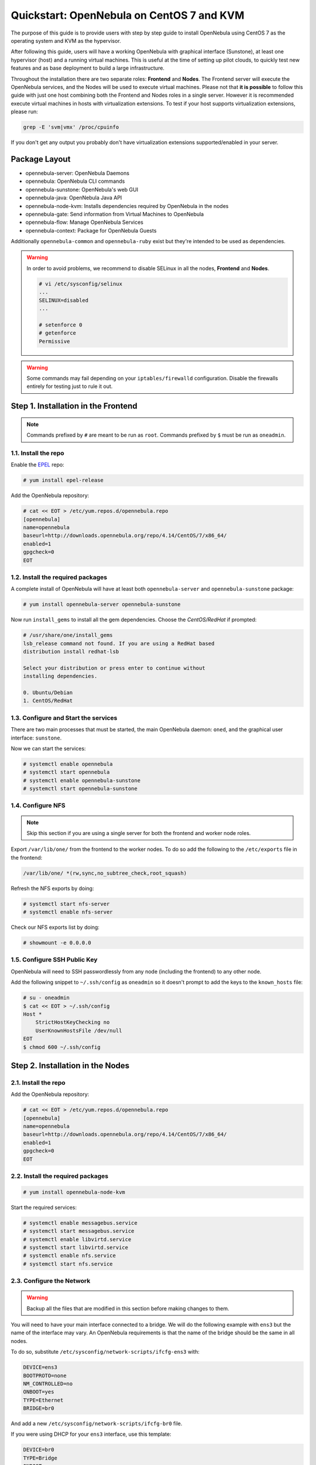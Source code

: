 .. _qs_centos7_kvm:

==========================================
Quickstart: OpenNebula on CentOS 7 and KVM
==========================================

The purpose of this guide is to provide users with step by step guide to install OpenNebula using CentOS 7 as the operating system and KVM as the hypervisor.

After following this guide, users will have a working OpenNebula with graphical interface (Sunstone), at least one hypervisor (host) and a running virtual machines. This is useful at the time of setting up pilot clouds, to quickly test new features and as base deployment to build a large infrastructure.

Throughout the installation there are two separate roles: **Frontend** and **Nodes**. The Frontend server will execute the OpenNebula services, and the Nodes will be used to execute virtual machines. Please not that **it is possible** to follow this guide with just one host combining both the Frontend and Nodes roles in a single server. However it is recommended execute virtual machines in hosts with virtualization extensions. To test if your host supports virtualization extensions, please run:

.. code::

    grep -E 'svm|vmx' /proc/cpuinfo

If you don't get any output you probably don't have virtualization extensions supported/enabled in your server.

Package Layout
==============

-  opennebula-server: OpenNebula Daemons
-  opennebula: OpenNebula CLI commands
-  opennebula-sunstone: OpenNebula's web GUI
-  opennebula-java: OpenNebula Java API
-  opennebula-node-kvm: Installs dependencies required by OpenNebula in the nodes
-  opennebula-gate: Send information from Virtual Machines to OpenNebula
-  opennebula-flow: Manage OpenNebula Services
-  opennebula-context: Package for OpenNebula Guests

Additionally ``opennebula-common`` and ``opennebula-ruby`` exist but they're intended to be used as dependencies.

.. warning:: In order to avoid problems, we recommend to disable SELinux in all the nodes, **Frontend** and **Nodes**.

    .. code::

        # vi /etc/sysconfig/selinux
        ...
        SELINUX=disabled
        ...

        # setenforce 0
        # getenforce
        Permissive

.. warning:: Some commands may fail depending on your ``iptables/firewalld`` configuration. Disable the firewalls entirely for testing just to rule it out.

Step 1. Installation in the Frontend
====================================

.. note:: Commands prefixed by ``#`` are meant to be run as ``root``. Commands prefixed by ``$`` must be run as ``oneadmin``.

1.1. Install the repo
---------------------

Enable the `EPEL <https://fedoraproject.org/wiki/EPEL>`__ repo:

.. code::

    # yum install epel-release

Add the OpenNebula repository:

.. code::

    # cat << EOT > /etc/yum.repos.d/opennebula.repo
    [opennebula]
    name=opennebula
    baseurl=http://downloads.opennebula.org/repo/4.14/CentOS/7/x86_64/
    enabled=1
    gpgcheck=0
    EOT

1.2. Install the required packages
----------------------------------

A complete install of OpenNebula will have at least both ``opennebula-server`` and ``opennebula-sunstone`` package:

.. code::

    # yum install opennebula-server opennebula-sunstone

Now run ``install_gems`` to install all the gem dependencies. Choose the *CentOS/RedHat* if prompted:

.. code::

    # /usr/share/one/install_gems
    lsb_release command not found. If you are using a RedHat based
    distribution install redhat-lsb

    Select your distribution or press enter to continue without
    installing dependencies.

    0. Ubuntu/Debian
    1. CentOS/RedHat

1.3. Configure and Start the services
-------------------------------------

There are two main processes that must be started, the main OpenNebula daemon: ``oned``, and the graphical user interface: ``sunstone``.

Now we can start the services:

.. code-block:: none

    # systemctl enable opennebula
    # systemctl start opennebula
    # systemctl enable opennebula-sunstone
    # systemctl start opennebula-sunstone

1.4. Configure NFS
------------------

.. note:: Skip this section if you are using a single server for both the frontend and worker node roles.

Export ``/var/lib/one/`` from the frontend to the worker nodes. To do so add the following to the ``/etc/exports`` file in the frontend:

.. code::

    /var/lib/one/ *(rw,sync,no_subtree_check,root_squash)

Refresh the NFS exports by doing:

.. code::

    # systemctl start nfs-server
    # systemctl enable nfs-server 

Check our NFS exports list by doing:

.. code::

    # showmount -e 0.0.0.0

1.5. Configure SSH Public Key
-----------------------------

OpenNebula will need to SSH passwordlessly from any node (including the frontend) to any other node.

Add the following snippet to ``~/.ssh/config`` as ``oneadmin`` so it doesn't prompt to add the keys to the ``known_hosts`` file:

.. code::

    # su - oneadmin
    $ cat << EOT > ~/.ssh/config
    Host *
        StrictHostKeyChecking no
        UserKnownHostsFile /dev/null
    EOT
    $ chmod 600 ~/.ssh/config

Step 2. Installation in the Nodes
=================================

2.1. Install the repo
---------------------

Add the OpenNebula repository:

.. code::

    # cat << EOT > /etc/yum.repos.d/opennebula.repo
    [opennebula]
    name=opennebula
    baseurl=http://downloads.opennebula.org/repo/4.14/CentOS/7/x86_64/
    enabled=1
    gpgcheck=0
    EOT

2.2. Install the required packages
----------------------------------

.. code::

    # yum install opennebula-node-kvm

Start the required services:

.. code::

    # systemctl enable messagebus.service
    # systemctl start messagebus.service
    # systemctl enable libvirtd.service
    # systemctl start libvirtd.service
    # systemctl enable nfs.service
    # systemctl start nfs.service


2.3. Configure the Network
--------------------------

.. warning:: Backup all the files that are modified in this section before making changes to them.

You will need to have your main interface connected to a bridge. We will do the following example with ``ens3`` but the name of the interface may vary. An OpenNebula requirements is that the name of the bridge should be the same in all nodes.

To do so, substitute ``/etc/sysconfig/network-scripts/ifcfg-ens3`` with:

.. code::

    DEVICE=ens3
    BOOTPROTO=none
    NM_CONTROLLED=no
    ONBOOT=yes
    TYPE=Ethernet
    BRIDGE=br0

And add a new ``/etc/sysconfig/network-scripts/ifcfg-br0`` file.

If you were using DHCP for your ``ens3`` interface, use this template:

.. code::

    DEVICE=br0
    TYPE=Bridge
    ONBOOT=yes
    BOOTPROTO=dhcp
    NM_CONTROLLED=no

If you were using a static IP address use this other template:

.. code::

    DEVICE=br0
    TYPE=Bridge
    IPADDR=<YOUR_IPADDRESS>
    NETMASK=<YOUR_NETMASK>
    ONBOOT=yes
    BOOTPROTO=static
    NM_CONTROLLED=no

After these changes, restart the network:

.. code::

    # systemctl restart network.service

2.4. Configure NFS
------------------

.. note:: Skip this section if you are using a single server for both the frontend and worker node roles.

Check if your worker node can list the frontend's NFS export by doing:

.. code::

    # showmount -e yourfrontendname_or_ip

Mount the datastores export. Add the following to your ``/etc/fstab``:

.. code::

    192.168.1.1:/var/lib/one/  /var/lib/one/  nfs   soft,intr,rsize=8192,wsize=8192,noauto

.. note:: Replace ``192.168.1.1`` with the IP of the frontend.

Mount the NFS share:

.. code::

    # mount /var/lib/one/

If the above command fails or hangs, it could be a firewall or network issue. As stated before, disable the firewall entirely for testing just to rule it out. If the firewall is the issue start allowing the rpc-bind, nfs and mountd services in your firewall (111/tcp, 111/udp, 2049/tcp, 2049/udp, 20048/tcp, 20048/udp respectively).

Step 3. Basic Usage
===================

.. note:: All the operations in this section can be done using Sunstone instead of the command line. Point your browser to: ``http://frontend:9869``.

The default password for the ``oneadmin`` user can be found in ``~/.one/one_auth`` which is randomly generated on every installation.

|image1|

To interact with OpenNebula, you have to do it from the ``oneadmin`` account in the frontend. We will assume all the following commands are performed from that account. To login as ``oneadmin`` execute ``su - oneadmin``.

3.1. Adding a Host
------------------

To start running VMs, you should first register a worker node for OpenNebula.

Issue this command for each one of your nodes. Replace ``localhost`` with your node's hostname.

.. code::

    $ onehost create localhost -i kvm -v kvm -n dummy

Run ``onehost list`` until it's set to on. If it fails you probably have something wrong in your ssh configuration. Take a look at ``/var/log/one/oned.log``.

3.2. Adding virtual resources
-----------------------------

Once it's working you need to create a network, an image and a virtual machine template.

To create networks, we need to create first a network template file ``mynetwork.one`` that contains:

.. code::

    NAME = "private"

    BRIDGE = br0

    AR = [
        TYPE = IP4,
        IP = 192.168.0.100,
        SIZE = 3
    ]

.. note:: Replace the address range with free IPs in your host's network. You can add more than one address range.

Now we can move ahead and create the resources in OpenNebula:

.. code::

    $ onevnet create mynetwork.one

    $ oneimage create --name "CentOS-7-one-4.8" \
        --path http://marketplace.c12g.com/appliance/53e7bf928fb81d6a69000002/download \
        --driver qcow2 \
        -d default

    $ onetemplate create --name "CentOS-7" \
        --cpu 1 --vcpu 1 --memory 512 --arch x86_64 \
        --disk "CentOS-7-one-4.8" \
        --nic "private" \
        --vnc --ssh --net_context

.. note:: If ``oneimage create`` complains because there's not enough space available in the datastore, you can disable the datastore capacity check in OpenNebula: ``/etc/one/oned.conf:DATASTORE_CAPACITY_CHECK = "no"``. You need to restart OpenNebula after changing this.

You will need to wait until the image is ready to be used. Monitor its state by running ``oneimage list``.

In order to dynamically add ssh keys to Virtual Machines we must add our ssh key to the user template, by editing the user template:

.. code::

    $ EDITOR=vi oneuser update oneadmin

Add a new line like the following to the template:

.. code::

    SSH_PUBLIC_KEY="ssh-dss AAAAB3NzaC1kc3MAAACBANBWTQmm4Gt..."

Substitute the value above with the output of ``cat ~/.ssh/id_dsa.pub``.

3.3. Running a Virtual Machine
------------------------------

To run a Virtual Machine, you will need to instantiate a template:

.. code::

    $ onetemplate instantiate "CentOS-7"

Execute ``onevm list`` and watch the virtual machine going from PENDING to PROLOG to RUNNING. If the vm fails, check the reason in the log: ``/var/log/one/<VM_ID>/vm.log``.

.. note:: If it stays too long in ``pend`` status you can check why by doing: ``onevm show <vmid>|grep ^SCHED_MESSAGE``. If it reports that no datastores have enough capacity for the VM, you can force a manual deployment by running: ``onevm deploy <vmid> <hostid>``.

Further information
===================

-  :ref:`Planning the Installation <plan>`
-  :ref:`Installing the Software <ignc>`
-  :ref:`Main Documentation <entry_point>`

.. |image1| image:: /images/admin_view.png
